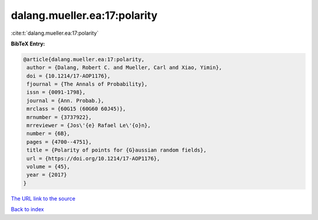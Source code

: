 dalang.mueller.ea:17:polarity
=============================

:cite:t:`dalang.mueller.ea:17:polarity`

**BibTeX Entry:**

.. code-block:: bibtex

   @article{dalang.mueller.ea:17:polarity,
    author = {Dalang, Robert C. and Mueller, Carl and Xiao, Yimin},
    doi = {10.1214/17-AOP1176},
    fjournal = {The Annals of Probability},
    issn = {0091-1798},
    journal = {Ann. Probab.},
    mrclass = {60G15 (60G60 60J45)},
    mrnumber = {3737922},
    mrreviewer = {Jos\'{e} Rafael Le\'{o}n},
    number = {6B},
    pages = {4700--4751},
    title = {Polarity of points for {G}aussian random fields},
    url = {https://doi.org/10.1214/17-AOP1176},
    volume = {45},
    year = {2017}
   }
`The URL link to the source <ttps://doi.org/10.1214/17-AOP1176}>`_


`Back to index <../By-Cite-Keys.html>`_
